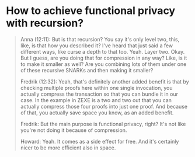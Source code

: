 * How to achieve functional privacy with recursion?

#+BEGIN_QUOTE
Anna (12:11):
But is that recursion? You say it's only level two, this, like, is that how you described it? I've heard that just said a few different ways, like curse a depth to that too. Yeah. Layer two. Okay. But I guess, are you doing that for compression in any way? Like, is it to make it smaller as well? Are you combining lots of them under one of these recursive SNARKs and then making it smaller?

Fredrik (12:32):
Yeah, that's definitely another added benefit is that by checking multiple proofs here within one single invocation, you actually compress the transaction so that you can bundle it in our case. In the example in ZEXE is a two and two out that you can actually compress those four proofs into just one proof. And because of that, you actually save space you know, as an added benefit.

Fredrik:
But the main purpose is functional privacy, right? It's not like you're not doing it because of compression. 

Howard:
Yeah. It comes as a side effect for free. And it's certainly nicer to be more efficient also in space. 

#+END_QUOTE